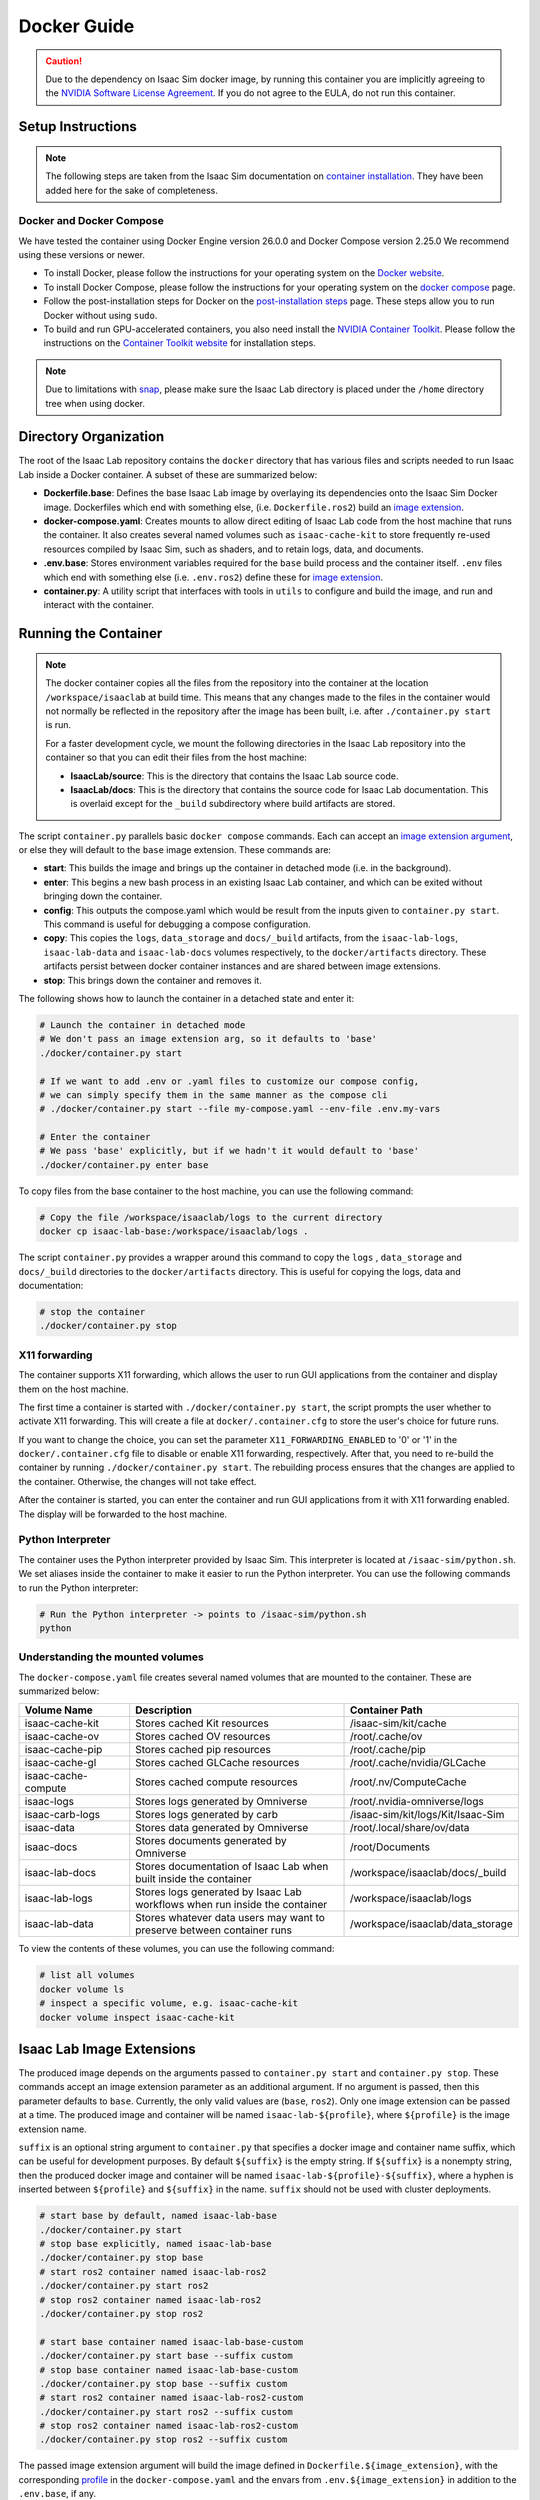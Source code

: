 .. _deployment-docker:


Docker Guide
============

.. caution::

    Due to the dependency on Isaac Sim docker image, by running this container you are implicitly
    agreeing to the `NVIDIA Software License Agreement`_. If you do not agree to the EULA, do not run this container.

Setup Instructions
------------------

.. note::

    The following steps are taken from the Isaac Sim documentation on `container installation`_.
    They have been added here for the sake of completeness.


Docker and Docker Compose
~~~~~~~~~~~~~~~~~~~~~~~~~

We have tested the container using Docker Engine version 26.0.0 and Docker Compose version 2.25.0
We recommend using these versions or newer.

* To install Docker, please follow the instructions for your operating system on the `Docker website`_.
* To install Docker Compose, please follow the instructions for your operating system on the `docker compose`_ page.
* Follow the post-installation steps for Docker on the `post-installation steps`_ page. These steps allow you to run
  Docker without using ``sudo``.
* To build and run GPU-accelerated containers, you also need install the `NVIDIA Container Toolkit`_.
  Please follow the instructions on the `Container Toolkit website`_ for installation steps.

.. note::

    Due to limitations with `snap <https://snapcraft.io/docs/home-outside-home>`_, please make sure
    the Isaac Lab directory is placed under the ``/home`` directory tree when using docker.


Directory Organization
----------------------

The root of the Isaac Lab repository contains the ``docker`` directory that has various files and scripts
needed to run Isaac Lab inside a Docker container. A subset of these are summarized below:

* **Dockerfile.base**: Defines the base Isaac Lab image by overlaying its dependencies onto the Isaac Sim Docker image.
  Dockerfiles which end with something else, (i.e. ``Dockerfile.ros2``) build an `image extension <#isaac-lab-image-extensions>`_.
* **docker-compose.yaml**: Creates mounts to allow direct editing of Isaac Lab code from the host machine that runs
  the container. It also creates several named volumes such as ``isaac-cache-kit`` to
  store frequently re-used resources compiled by Isaac Sim, such as shaders, and to retain logs, data, and documents.
* **.env.base**: Stores environment variables required for the ``base`` build process and the container itself. ``.env``
  files which end with something else (i.e. ``.env.ros2``) define these for `image extension <#isaac-lab-image-extensions>`_.
* **container.py**: A utility script that interfaces with tools in ``utils`` to configure and build the image,
  and run and interact with the container.

Running the Container
---------------------

.. note::

    The docker container copies all the files from the repository into the container at the
    location ``/workspace/isaaclab`` at build time. This means that any changes made to the files in the container would not
    normally be reflected in the repository after the image has been built, i.e. after ``./container.py start`` is run.

    For a faster development cycle, we mount the following directories in the Isaac Lab repository into the container
    so that you can edit their files from the host machine:

    * **IsaacLab/source**: This is the directory that contains the Isaac Lab source code.
    * **IsaacLab/docs**: This is the directory that contains the source code for Isaac Lab documentation. This is overlaid except
      for the ``_build`` subdirectory where build artifacts are stored.


The script ``container.py`` parallels basic ``docker compose`` commands. Each can accept an `image extension argument <#isaac-lab-image-extensions>`_,
or else they will default to the ``base`` image extension. These commands are:

* **start**: This builds the image and brings up the container in detached mode (i.e. in the background).
* **enter**: This begins a new bash process in an existing Isaac Lab container, and which can be exited
  without bringing down the container.
* **config**: This outputs the compose.yaml which would be result from the inputs given to ``container.py start``. This command is useful
  for debugging a compose configuration.
* **copy**: This copies the ``logs``, ``data_storage`` and ``docs/_build`` artifacts, from the ``isaac-lab-logs``, ``isaac-lab-data`` and ``isaac-lab-docs``
  volumes respectively, to the ``docker/artifacts`` directory. These artifacts persist between docker container instances and are shared between image extensions.
* **stop**: This brings down the container and removes it.

The following shows how to launch the container in a detached state and enter it:

.. code:: bash

    # Launch the container in detached mode
    # We don't pass an image extension arg, so it defaults to 'base'
    ./docker/container.py start

    # If we want to add .env or .yaml files to customize our compose config,
    # we can simply specify them in the same manner as the compose cli
    # ./docker/container.py start --file my-compose.yaml --env-file .env.my-vars

    # Enter the container
    # We pass 'base' explicitly, but if we hadn't it would default to 'base'
    ./docker/container.py enter base

To copy files from the base container to the host machine, you can use the following command:

.. code:: bash

    # Copy the file /workspace/isaaclab/logs to the current directory
    docker cp isaac-lab-base:/workspace/isaaclab/logs .

The script ``container.py`` provides a wrapper around this command to copy the ``logs`` , ``data_storage`` and ``docs/_build``
directories to the ``docker/artifacts`` directory. This is useful for copying the logs, data and documentation:

.. code:: bash

    # stop the container
    ./docker/container.py stop


X11 forwarding
~~~~~~~~~~~~~~

The container supports X11 forwarding, which allows the user to run GUI applications from the container
and display them on the host machine.

The first time a container is started with ``./docker/container.py start``, the script prompts
the user whether to activate X11 forwarding. This will create a file at ``docker/.container.cfg``
to store the user's choice for future runs.

If you want to change the choice, you can set the parameter ``X11_FORWARDING_ENABLED`` to '0' or '1'
in the ``docker/.container.cfg`` file to disable or enable X11 forwarding, respectively. After that, you need to
re-build the container by running ``./docker/container.py start``. The rebuilding process ensures that the changes
are applied to the container. Otherwise, the changes will not take effect.

After the container is started, you can enter the container and run GUI applications from it with X11 forwarding enabled.
The display will be forwarded to the host machine.


Python Interpreter
~~~~~~~~~~~~~~~~~~

The container uses the Python interpreter provided by Isaac Sim. This interpreter is located at
``/isaac-sim/python.sh``. We set aliases inside the container to make it easier to run the Python
interpreter. You can use the following commands to run the Python interpreter:

.. code:: bash

    # Run the Python interpreter -> points to /isaac-sim/python.sh
    python


Understanding the mounted volumes
~~~~~~~~~~~~~~~~~~~~~~~~~~~~~~~~~

The ``docker-compose.yaml`` file creates several named volumes that are mounted to the container.
These are summarized below:

.. list-table::
   :header-rows: 1
   :widths: 23 45 32

   * - Volume Name
     - Description
     - Container Path
   * - isaac-cache-kit
     - Stores cached Kit resources
     - /isaac-sim/kit/cache
   * - isaac-cache-ov
     - Stores cached OV resources
     - /root/.cache/ov
   * - isaac-cache-pip
     - Stores cached pip resources
     - /root/.cache/pip
   * - isaac-cache-gl
     - Stores cached GLCache resources
     - /root/.cache/nvidia/GLCache
   * - isaac-cache-compute
     - Stores cached compute resources
     - /root/.nv/ComputeCache
   * - isaac-logs
     - Stores logs generated by Omniverse
     - /root/.nvidia-omniverse/logs
   * - isaac-carb-logs
     - Stores logs generated by carb
     - /isaac-sim/kit/logs/Kit/Isaac-Sim
   * - isaac-data
     - Stores data generated by Omniverse
     - /root/.local/share/ov/data
   * - isaac-docs
     - Stores documents generated by Omniverse
     - /root/Documents
   * - isaac-lab-docs
     - Stores documentation of Isaac Lab when built inside the container
     - /workspace/isaaclab/docs/_build
   * - isaac-lab-logs
     - Stores logs generated by Isaac Lab workflows when run inside the container
     - /workspace/isaaclab/logs
   * - isaac-lab-data
     - Stores whatever data users may want to preserve between container runs
     - /workspace/isaaclab/data_storage

To view the contents of these volumes, you can use the following command:

.. code:: bash

    # list all volumes
    docker volume ls
    # inspect a specific volume, e.g. isaac-cache-kit
    docker volume inspect isaac-cache-kit



Isaac Lab Image Extensions
--------------------------

The produced image depends on the arguments passed to ``container.py start`` and ``container.py stop``. These
commands accept an image extension parameter as an additional argument. If no argument is passed, then this
parameter defaults to ``base``. Currently, the only valid values are (``base``, ``ros2``).
Only one image extension can be passed at a time.  The produced image and container will be named
``isaac-lab-${profile}``, where ``${profile}`` is the image extension name.

``suffix`` is an optional string argument to ``container.py`` that specifies a docker image and
container name suffix, which can be useful for development purposes. By default ``${suffix}`` is the empty string.
If ``${suffix}`` is a nonempty string, then the produced docker image and container will be named
``isaac-lab-${profile}-${suffix}``, where a hyphen is inserted between ``${profile}`` and ``${suffix}`` in
the name. ``suffix`` should not be used with cluster deployments.

.. code:: bash

    # start base by default, named isaac-lab-base
    ./docker/container.py start
    # stop base explicitly, named isaac-lab-base
    ./docker/container.py stop base
    # start ros2 container named isaac-lab-ros2
    ./docker/container.py start ros2
    # stop ros2 container named isaac-lab-ros2
    ./docker/container.py stop ros2
    
    # start base container named isaac-lab-base-custom
    ./docker/container.py start base --suffix custom
    # stop base container named isaac-lab-base-custom
    ./docker/container.py stop base --suffix custom
    # start ros2 container named isaac-lab-ros2-custom
    ./docker/container.py start ros2 --suffix custom
    # stop ros2 container named isaac-lab-ros2-custom
    ./docker/container.py stop ros2 --suffix custom

The passed image extension argument will build the image defined in ``Dockerfile.${image_extension}``,
with the corresponding `profile`_ in the ``docker-compose.yaml`` and the envars from ``.env.${image_extension}``
in addition to the ``.env.base``, if any.

ROS2 Image Extension
~~~~~~~~~~~~~~~~~~~~

In ``Dockerfile.ros2``, the container installs ROS2 Humble via an `apt package`_, and it is sourced in the ``.bashrc``.
The exact version is specified by the variable ``ROS_APT_PACKAGE`` in the ``.env.ros2`` file,
defaulting to ``ros-base``. Other relevant ROS2 variables are also specified in the ``.env.ros2`` file,
including variables defining the `various middleware`_ options.

The container defaults to ``FastRTPS``, but ``CylconeDDS`` is also supported. Each of these middlewares can be
`tuned`_ using their corresponding ``.xml`` files under ``docker/.ros``.


.. dropdown:: Parameters for ROS2 Image Extension
   :icon: code

   .. literalinclude:: ../../../docker/.env.ros2
      :language: bash


Running Pre-Built Isaac Lab Container
-------------------------------------

In Isaac Lab 2.0 release, we introduced a minimal pre-built container that contains a very minimal set
of Isaac Sim and Omniverse dependencies, along with Isaac Lab 2.0 pre-built into the container.
This container allows users to pull the container directly from NGC without requiring a local build of
the docker image. The Isaac Lab 2.0 source code will be available in this container under ``/workspace/IsaacLab``.

This container is designed for running **headless** only and does not allow for X11 forwarding or running
with the GUI. Please only use this container for headless training. For other use cases, we recommend
following the above steps to build your own Isaac Lab docker image.

To pull the minimal Isaac Lab container, run:

.. code:: bash

  docker pull nvcr.io/nvidia/isaac-lab:2.0.2

To run the Isaac Lab container with an interactive bash session, run:

.. code:: bash

  docker run --name isaac-lab --entrypoint bash -it --gpus all -e "ACCEPT_EULA=Y" --rm --network=host \
     -e "PRIVACY_CONSENT=Y" \
     -v ~/docker/isaac-sim/cache/kit:/isaac-sim/kit/cache:rw \
     -v ~/docker/isaac-sim/cache/ov:/root/.cache/ov:rw \
     -v ~/docker/isaac-sim/cache/pip:/root/.cache/pip:rw \
     -v ~/docker/isaac-sim/cache/glcache:/root/.cache/nvidia/GLCache:rw \
     -v ~/docker/isaac-sim/cache/computecache:/root/.nv/ComputeCache:rw \
     -v ~/docker/isaac-sim/logs:/root/.nvidia-omniverse/logs:rw \
     -v ~/docker/isaac-sim/data:/root/.local/share/ov/data:rw \
     -v ~/docker/isaac-sim/documents:/root/Documents:rw \
     nvcr.io/nvidia/isaac-lab:2.0.2

To run an example within the container, run:

.. code:: bash

  ./isaaclab.sh -p scripts/tutorials/00_sim/log_time.py --headless


.. _`NVIDIA Software License Agreement`: https://www.nvidia.com/en-us/agreements/enterprise-software/nvidia-software-license-agreement
.. _`container installation`: https://docs.isaacsim.omniverse.nvidia.com/latest/installation/install_container.html
.. _`Docker website`: https://docs.docker.com/desktop/install/linux-install/
.. _`docker compose`: https://docs.docker.com/compose/install/linux/#install-using-the-repository
.. _`NVIDIA Container Toolkit`: https://github.com/NVIDIA/nvidia-container-toolkit
.. _`Container Toolkit website`: https://docs.nvidia.com/datacenter/cloud-native/container-toolkit/latest/install-guide.html
.. _`post-installation steps`: https://docs.docker.com/engine/install/linux-postinstall/
.. _`Isaac Sim container`: https://catalog.ngc.nvidia.com/orgs/nvidia/containers/isaac-sim
.. _`NGC API key`: https://docs.nvidia.com/ngc/gpu-cloud/ngc-user-guide/index.html#generating-api-key
.. _`several streaming clients`: https://docs.isaacsim.omniverse.nvidia.com/latest/installation/manual_livestream_clients.html
.. _`known issue`: https://forums.developer.nvidia.com/t/unable-to-use-webrtc-when-i-run-runheadless-webrtc-sh-in-remote-headless-container/222916
.. _`profile`: https://docs.docker.com/compose/compose-file/15-profiles/
.. _`apt package`: https://docs.ros.org/en/humble/Installation/Ubuntu-Install-Debians.html#install-ros-2-packages
.. _`various middleware`: https://docs.ros.org/en/humble/How-To-Guides/Working-with-multiple-RMW-implementations.html
.. _`tuned`: https://docs.ros.org/en/foxy/How-To-Guides/DDS-tuning.html
